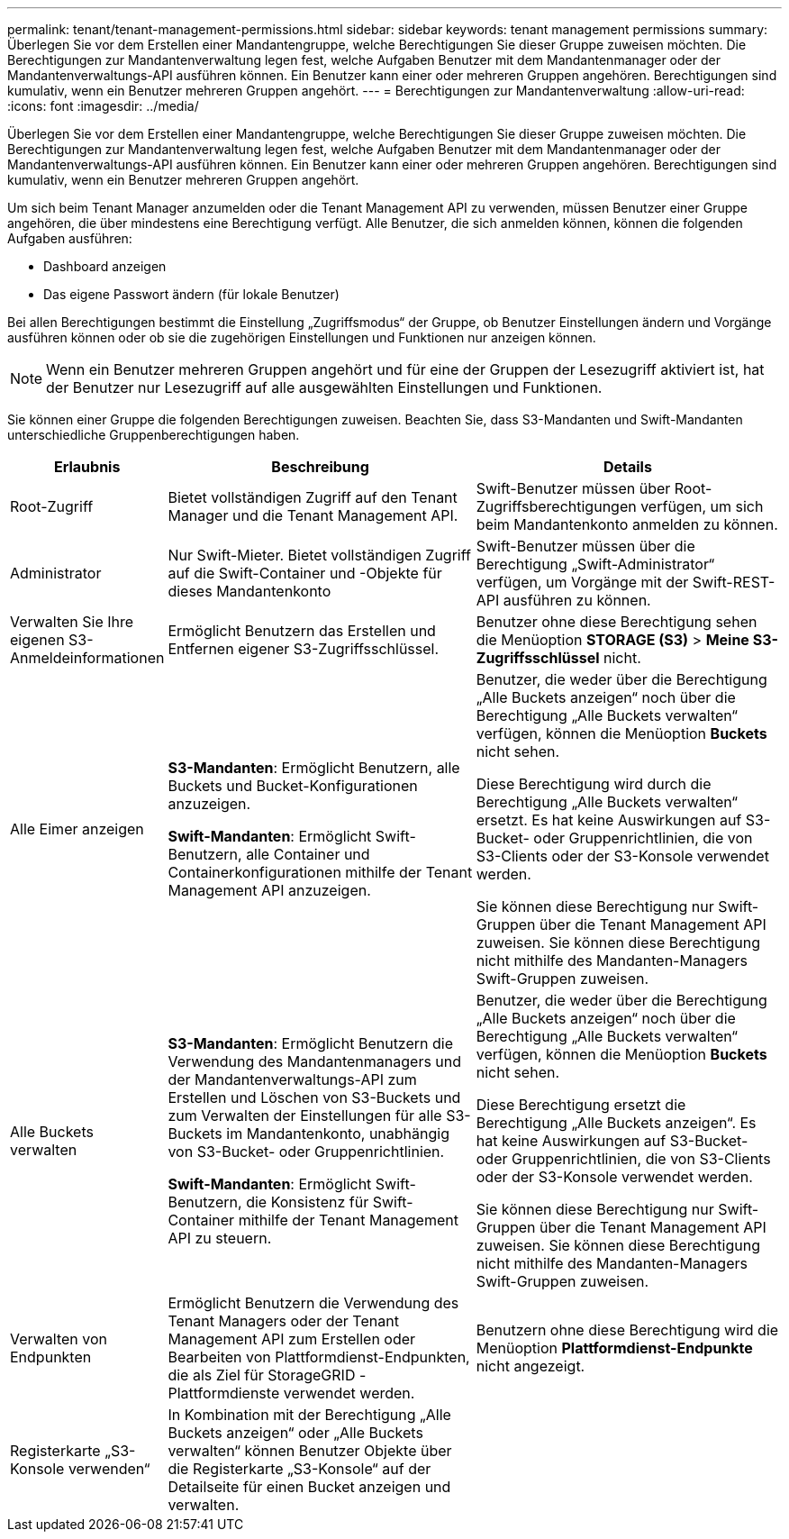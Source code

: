---
permalink: tenant/tenant-management-permissions.html 
sidebar: sidebar 
keywords: tenant management permissions 
summary: Überlegen Sie vor dem Erstellen einer Mandantengruppe, welche Berechtigungen Sie dieser Gruppe zuweisen möchten.  Die Berechtigungen zur Mandantenverwaltung legen fest, welche Aufgaben Benutzer mit dem Mandantenmanager oder der Mandantenverwaltungs-API ausführen können.  Ein Benutzer kann einer oder mehreren Gruppen angehören.  Berechtigungen sind kumulativ, wenn ein Benutzer mehreren Gruppen angehört. 
---
= Berechtigungen zur Mandantenverwaltung
:allow-uri-read: 
:icons: font
:imagesdir: ../media/


[role="lead"]
Überlegen Sie vor dem Erstellen einer Mandantengruppe, welche Berechtigungen Sie dieser Gruppe zuweisen möchten.  Die Berechtigungen zur Mandantenverwaltung legen fest, welche Aufgaben Benutzer mit dem Mandantenmanager oder der Mandantenverwaltungs-API ausführen können.  Ein Benutzer kann einer oder mehreren Gruppen angehören.  Berechtigungen sind kumulativ, wenn ein Benutzer mehreren Gruppen angehört.

Um sich beim Tenant Manager anzumelden oder die Tenant Management API zu verwenden, müssen Benutzer einer Gruppe angehören, die über mindestens eine Berechtigung verfügt.  Alle Benutzer, die sich anmelden können, können die folgenden Aufgaben ausführen:

* Dashboard anzeigen
* Das eigene Passwort ändern (für lokale Benutzer)


Bei allen Berechtigungen bestimmt die Einstellung „Zugriffsmodus“ der Gruppe, ob Benutzer Einstellungen ändern und Vorgänge ausführen können oder ob sie die zugehörigen Einstellungen und Funktionen nur anzeigen können.


NOTE: Wenn ein Benutzer mehreren Gruppen angehört und für eine der Gruppen der Lesezugriff aktiviert ist, hat der Benutzer nur Lesezugriff auf alle ausgewählten Einstellungen und Funktionen.

Sie können einer Gruppe die folgenden Berechtigungen zuweisen. Beachten Sie, dass S3-Mandanten und Swift-Mandanten unterschiedliche Gruppenberechtigungen haben.

[cols="1a,3a,3a"]
|===
| Erlaubnis | Beschreibung | Details 


 a| 
Root-Zugriff
 a| 
Bietet vollständigen Zugriff auf den Tenant Manager und die Tenant Management API.
 a| 
Swift-Benutzer müssen über Root-Zugriffsberechtigungen verfügen, um sich beim Mandantenkonto anmelden zu können.



 a| 
Administrator
 a| 
Nur Swift-Mieter.  Bietet vollständigen Zugriff auf die Swift-Container und -Objekte für dieses Mandantenkonto
 a| 
Swift-Benutzer müssen über die Berechtigung „Swift-Administrator“ verfügen, um Vorgänge mit der Swift-REST-API ausführen zu können.



 a| 
Verwalten Sie Ihre eigenen S3-Anmeldeinformationen
 a| 
Ermöglicht Benutzern das Erstellen und Entfernen eigener S3-Zugriffsschlüssel.
 a| 
Benutzer ohne diese Berechtigung sehen die Menüoption *STORAGE (S3)* > *Meine S3-Zugriffsschlüssel* nicht.



 a| 
Alle Eimer anzeigen
 a| 
*S3-Mandanten*: Ermöglicht Benutzern, alle Buckets und Bucket-Konfigurationen anzuzeigen.

*Swift-Mandanten*: Ermöglicht Swift-Benutzern, alle Container und Containerkonfigurationen mithilfe der Tenant Management API anzuzeigen.
 a| 
Benutzer, die weder über die Berechtigung „Alle Buckets anzeigen“ noch über die Berechtigung „Alle Buckets verwalten“ verfügen, können die Menüoption *Buckets* nicht sehen.

Diese Berechtigung wird durch die Berechtigung „Alle Buckets verwalten“ ersetzt. Es hat keine Auswirkungen auf S3-Bucket- oder Gruppenrichtlinien, die von S3-Clients oder der S3-Konsole verwendet werden.

Sie können diese Berechtigung nur Swift-Gruppen über die Tenant Management API zuweisen.  Sie können diese Berechtigung nicht mithilfe des Mandanten-Managers Swift-Gruppen zuweisen.



 a| 
Alle Buckets verwalten
 a| 
*S3-Mandanten*: Ermöglicht Benutzern die Verwendung des Mandantenmanagers und der Mandantenverwaltungs-API zum Erstellen und Löschen von S3-Buckets und zum Verwalten der Einstellungen für alle S3-Buckets im Mandantenkonto, unabhängig von S3-Bucket- oder Gruppenrichtlinien.

*Swift-Mandanten*: Ermöglicht Swift-Benutzern, die Konsistenz für Swift-Container mithilfe der Tenant Management API zu steuern.
 a| 
Benutzer, die weder über die Berechtigung „Alle Buckets anzeigen“ noch über die Berechtigung „Alle Buckets verwalten“ verfügen, können die Menüoption *Buckets* nicht sehen.

Diese Berechtigung ersetzt die Berechtigung „Alle Buckets anzeigen“. Es hat keine Auswirkungen auf S3-Bucket- oder Gruppenrichtlinien, die von S3-Clients oder der S3-Konsole verwendet werden.

Sie können diese Berechtigung nur Swift-Gruppen über die Tenant Management API zuweisen.  Sie können diese Berechtigung nicht mithilfe des Mandanten-Managers Swift-Gruppen zuweisen.



 a| 
Verwalten von Endpunkten
 a| 
Ermöglicht Benutzern die Verwendung des Tenant Managers oder der Tenant Management API zum Erstellen oder Bearbeiten von Plattformdienst-Endpunkten, die als Ziel für StorageGRID -Plattformdienste verwendet werden.
 a| 
Benutzern ohne diese Berechtigung wird die Menüoption *Plattformdienst-Endpunkte* nicht angezeigt.



 a| 
Registerkarte „S3-Konsole verwenden“
 a| 
In Kombination mit der Berechtigung „Alle Buckets anzeigen“ oder „Alle Buckets verwalten“ können Benutzer Objekte über die Registerkarte „S3-Konsole“ auf der Detailseite für einen Bucket anzeigen und verwalten.
 a| 

|===